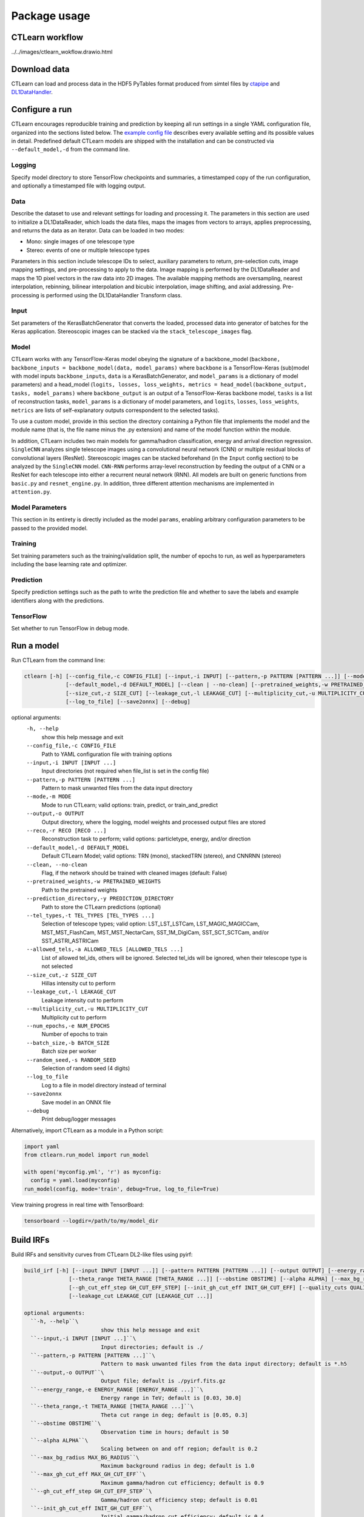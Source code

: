 =============
Package usage
=============

CTLearn workflow
-------------

../../images/ctlearn_wokflow.drawio.html

Download data
-------------

CTLearn can load and process data in the HDF5 PyTables format produced from simtel files by `ctapipe <https://github.com/cta-observatory/ctapipe>`_ and `DL1DataHandler <https://github.com/cta-observatory/dl1-data-handler>`_.

Configure a run
---------------

CTLearn encourages reproducible training and prediction by keeping all run settings in a single YAML configuration file, organized into the sections listed below. The `example config file <config/example_config.yml>`_ describes every available setting and its possible values in detail. Predefined default CTLearn models are shipped with the installation and can be constructed via ``--default_model,-d`` from the command line.

Logging
~~~~~~~

Specify model directory to store TensorFlow checkpoints and summaries, a timestamped copy of the run configuration, and optionally a timestamped file with logging output.

Data
~~~~

Describe the dataset to use and relevant settings for loading and processing it. The parameters in this section are used to initialize a DL1DataReader, which loads the data files, maps the images from vectors to arrays, applies preprocessing, and returns the data as an iterator. Data can be loaded in two modes:

* Mono: single images of one telescope type
* Stereo: events of one or multiple telescope types

Parameters in this section include telescope IDs to select, auxiliary parameters to return, pre-selection cuts, image mapping settings, and pre-processing to apply to the data. Image mapping is performed by the DL1DataReader and maps the 1D pixel vectors in the raw data into 2D images. The available mapping methods are oversampling, nearest interpolation, rebinning, bilinear interpolation and bicubic interpolation, image shifting, and axial addressing.
Pre-processing is performed using the DL1DataHandler Transform class.

Input
~~~~~

Set parameters of the KerasBatchGenerator that converts the loaded, processed data into generator of batches for the Keras application. Stereoscopic images can be stacked via the ``stack_telescope_images`` flag.

Model
~~~~~

CTLearn works with any TensorFlow-Keras model obeying the signature of a backbone_model (``backbone, backbone_inputs = backbone_model(data, model_params)`` where ``backbone`` is a TensorFlow-Keras (sub)model with model inputs ``backbone_inputs``, ``data`` is a KerasBatchGenerator, and ``model_params`` is a dictionary of model parameters) and a head_model (``logits, losses, loss_weights, metrics = head_model(backbone_output, tasks, model_params)`` where ``backbone_output`` is an output of a TensorFlow-Keras backbone model, ``tasks`` is a list of reconstruction tasks, ``model_params`` is a dictionary of model parameters, and ``logits``, ``losses``, ``loss_weights``, ``metrics`` are lists of self-explanatory outputs correspondent to the selected tasks).

To use a custom model, provide in this section the directory containing a Python file that implements the model and the module name (that is, the file name minus the .py extension) and name of the model function within the module.

In addition, CTLearn includes two main models for gamma/hadron classification, energy and arrival direction regression. ``SingleCNN`` analyzes single telescope images using a convolutional neural network (CNN) or multiple residual blocks of convolutional layers (ResNet). Stereoscopic images can be stacked beforehand (in the ``Input`` config section) to be analyzed by the ``SingleCNN`` model. ``CNN-RNN`` performs array-level reconstruction by feeding the output of a CNN or a ResNet for each telescope into either a recurrent neural network (RNN). All models are built on generic functions from ``basic.py`` and ``resnet_engine.py``. In addition, three different attention mechanisms are implemented in ``attention.py``.

Model Parameters
~~~~~~~~~~~~~~~~

This section in its entirety is directly included as the model ``params``\ , enabling arbitrary configuration parameters to be passed to the provided model.

Training
~~~~~~~~

Set training parameters such as the training/validation split, the number of epochs to run, as well as hyperparameters including the base learning rate and optimizer.

Prediction
~~~~~~~~~~

Specify prediction settings such as the path to write the prediction file and whether to save the labels and example identifiers along with the predictions.

TensorFlow
~~~~~~~~~~

Set whether to run TensorFlow in debug mode.

Run a model
-----------

Run CTLearn from the command line:

.. code-block:: bash

   ctlearn [-h] [--config_file,-c CONFIG_FILE] [--input,-i INPUT] [--pattern,-p PATTERN [PATTERN ...]] [--mode,-m MODE] [--output,-o OUTPUT] [--reco,-r RECO [RECO ...]]
                [--default_model,-d DEFAULT_MODEL] [--clean | --no-clean] [--pretrained_weights,-w PRETRAINED_WEIGHTS] [--prediction_directory,-y PREDICTION_DIRECTORY] [--tel_types,-t TEL_TYPES [TEL_TYPES ...]] [--allowed_tels,-a ALLOWED_TELS [ALLOWED_TELS ...]]
                [--size_cut,-z SIZE_CUT] [--leakage_cut,-l LEAKAGE_CUT] [--multiplicity_cut,-u MULTIPLICITY_CUT] [--num_epochs,-e NUM_EPOCHS] [--batch_size,-b BATCH_SIZE] [--random_seed,-s RANDOM_SEED]
                [--log_to_file] [--save2onnx] [--debug]

optional arguments:
  ``-h, --help``\
                        show this help message and exit
  ``--config_file,-c CONFIG_FILE``\
                        Path to YAML configuration file with training options
  ``--input,-i INPUT [INPUT ...]``\
                        Input directories (not required when file_list is set in the config file)
  ``--pattern,-p PATTERN [PATTERN ...]``\
                        Pattern to mask unwanted files from the data input directory
  ``--mode,-m MODE``\
                        Mode to run CTLearn; valid options: train, predict, or train_and_predict
  ``--output,-o OUTPUT``\
                        Output directory, where the logging, model weights and processed output files are stored
  ``--reco,-r RECO [RECO ...]``\
                        Reconstruction task to perform; valid options: particletype, energy, and/or direction
  ``--default_model,-d DEFAULT_MODEL``\
                        Default CTLearn Model; valid options: TRN (mono), stackedTRN (stereo), and CNNRNN (stereo)
  ``--clean, --no-clean``\
                        Flag, if the network should be trained with cleaned images (default: False)
  ``--pretrained_weights,-w PRETRAINED_WEIGHTS``\
                        Path to the pretrained weights
  ``--prediction_directory,-y PREDICTION_DIRECTORY``\
                        Path to store the CTLearn predictions (optional)
  ``--tel_types,-t TEL_TYPES [TEL_TYPES ...]``\
                        Selection of telescope types; valid option: LST_LST_LSTCam, LST_MAGIC_MAGICCam, MST_MST_FlashCam, MST_MST_NectarCam, SST_1M_DigiCam, SST_SCT_SCTCam, and/or SST_ASTRI_ASTRICam
  ``--allowed_tels,-a ALLOWED_TELS [ALLOWED_TELS ...]``\
                        List of allowed tel_ids, others will be ignored. Selected tel_ids will be ignored, when their telescope type is not selected
  ``--size_cut,-z SIZE_CUT``\
                        Hillas intensity cut to perform
  ``--leakage_cut,-l LEAKAGE_CUT``\
                        Leakage intensity cut to perform
  ``--multiplicity_cut,-u MULTIPLICITY_CUT``\
                        Multiplicity cut to perform
  ``--num_epochs,-e NUM_EPOCHS``\
                        Number of epochs to train
  ``--batch_size,-b BATCH_SIZE``\
                        Batch size per worker
  ``--random_seed,-s RANDOM_SEED``\
                        Selection of random seed (4 digits)
  ``--log_to_file``\
                        Log to a file in model directory instead of terminal
  ``--save2onnx``\
                        Save model in an ONNX file
  ``--debug``\
                        Print debug/logger messages

Alternatively, import CTLearn as a module in a Python script:

.. code-block:: python

   import yaml
   from ctlearn.run_model import run_model

   with open('myconfig.yml', 'r') as myconfig:
     config = yaml.load(myconfig)
   run_model(config, mode='train', debug=True, log_to_file=True)

View training progress in real time with TensorBoard: 

.. code-block:: bash

   tensorboard --logdir=/path/to/my/model_dir

Build IRFs
----------

Build IRFs and sensitivity curves from CTLearn DL2-like files using pyirf:

.. code-block:: bash

   build_irf [-h] [--input INPUT [INPUT ...]] [--pattern PATTERN [PATTERN ...]] [--output OUTPUT] [--energy_range ENERGY_RANGE [ENERGY_RANGE ...]]
                 [--theta_range THETA_RANGE [THETA_RANGE ...]] [--obstime OBSTIME] [--alpha ALPHA] [--max_bg_radius MAX_BG_RADIUS] [--max_gh_cut_eff MAX_GH_CUT_EFF]
                 [--gh_cut_eff_step GH_CUT_EFF_STEP] [--init_gh_cut_eff INIT_GH_CUT_EFF] [--quality_cuts QUALITY_CUTS] [--size_cut SIZE_CUT [SIZE_CUT ...]]
                 [--leakage_cut LEAKAGE_CUT [LEAKAGE_CUT ...]]

   optional arguments:
     ``-h, --help``\
                           show this help message and exit
     ``--input,-i INPUT [INPUT ...]``\
                           Input directories; default is ./
     ``--pattern,-p PATTERN [PATTERN ...]``\
                           Pattern to mask unwanted files from the data input directory; default is *.h5
     ``--output,-o OUTPUT``\
                           Output file; default is ./pyirf.fits.gz
     ``--energy_range,-e ENERGY_RANGE [ENERGY_RANGE ...]``\
                           Energy range in TeV; default is [0.03, 30.0]
     ``--theta_range,-t THETA_RANGE [THETA_RANGE ...]``\
                           Theta cut range in deg; default is [0.05, 0.3]
     ``--obstime OBSTIME``\
                           Observation time in hours; default is 50
     ``--alpha ALPHA``\
                           Scaling between on and off region; default is 0.2
     ``--max_bg_radius MAX_BG_RADIUS``\
                           Maximum background radius in deg; default is 1.0
     ``--max_gh_cut_eff MAX_GH_CUT_EFF``\
                           Maximum gamma/hadron cut efficiency; default is 0.9
     ``--gh_cut_eff_step GH_CUT_EFF_STEP``\
                           Gamma/hadron cut efficiency step; default is 0.01
     ``--init_gh_cut_eff INIT_GH_CUT_EFF``\
                           Initial gamma/hadron cut efficiency; default is 0.4
     ``--quality_cuts,-c QUALITY_CUTS``\
                           String of the quality cuts
     ``--size_cut,-z SIZE_CUT [SIZE_CUT ...]``\
                           Minimum size values
     ``--leakage_cut,-l LEAKAGE_CUT [LEAKAGE_CUT ...]``\
                           Maximum leakage2 intensity values
